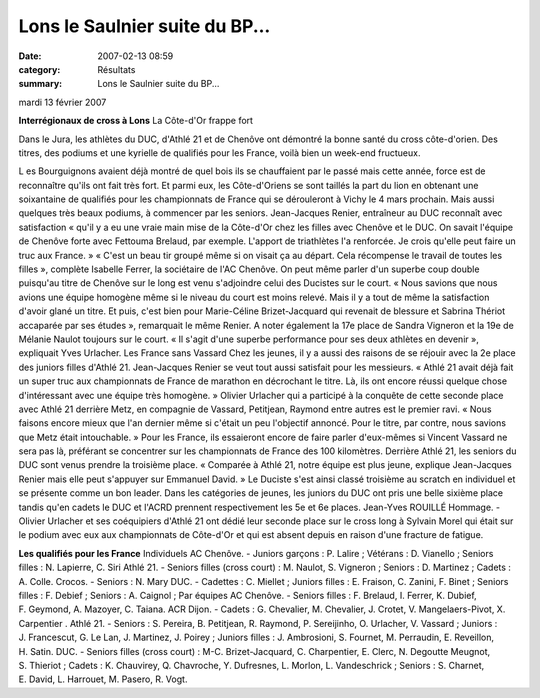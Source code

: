 Lons le Saulnier suite du BP...
===============================

:date: 2007-02-13 08:59
:category: Résultats
:summary: Lons le Saulnier suite du BP...

mardi 13 février 2007

**Interrégionaux de cross à Lons** 
La Côte-d'Or frappe fort 



|httpwwwbienpubliccomphotos-spop1101_130207.jpg|

Dans le Jura, les athlètes du DUC, d'Athlé 21 et de Chenôve ont démontré la bonne santé du cross côte-d'orien. Des titres, des podiums et une kyrielle de qualifiés pour les France, voilà bien un week-end fructueux.

L es Bourguignons avaient déjà montré de quel bois ils se chauffaient par le passé mais cette année, force est de reconnaître qu'ils ont fait très fort. Et parmi eux, les Côte-d'Oriens se sont taillés la part du lion en obtenant une soixantaine de qualifiés pour les championnats de France qui se dérouleront à Vichy le 4 mars prochain. Mais aussi quelques très beaux podiums, à commencer par les seniors.
Jean-Jacques Renier, entraîneur au DUC reconnaît avec satisfaction « qu'il y a eu une vraie main mise de la Côte-d'Or chez les filles avec Chenôve et le DUC. On savait l'équipe de Chenôve forte avec Fettouma Brelaud, par exemple. L'apport de triathlètes l'a renforcée. Je crois qu'elle peut faire un truc aux France. » « C'est un beau tir groupé même si on visait ça au départ. Cela récompense le travail de toutes les filles », complète Isabelle Ferrer, la sociétaire de l'AC Chenôve.
On peut même parler d'un superbe coup double puisqu'au titre de Chenôve sur le long est venu s'adjoindre celui des Ducistes sur le court. « Nous savions que nous avions une équipe homogène même si le niveau du court est moins relevé. Mais il y a tout de même la satisfaction d'avoir glané un titre. Et puis, c'est bien pour Marie-Céline Brizet-Jacquard qui revenait de blessure et Sabrina Thériot accaparée par ses études », remarquait le même Renier. A noter également la 17e place de Sandra Vigneron et la 19e de Mélanie Naulot toujours sur le court. « Il s'agit d'une superbe performance pour ses deux athlètes en devenir », expliquait Yves Urlacher.
Les France sans Vassard
Chez les jeunes, il y a aussi des raisons de se réjouir avec la 2e place des juniors filles d'Athlé 21.
Jean-Jacques Renier se veut tout aussi satisfait pour les messieurs. « Athlé 21 avait déjà fait un super truc aux championnats de France de marathon en décrochant le titre. Là, ils ont encore réussi quelque chose d'intéressant avec une équipe très homogène. »
Olivier Urlacher qui a participé à la conquête de cette seconde place avec Athlé 21 derrière Metz, en compagnie de Vassard, Petitjean, Raymond entre autres est le premier ravi. « Nous faisons encore mieux que l'an dernier même si c'était un peu l'objectif annoncé. Pour le titre, par contre, nous savions que Metz était intouchable. » Pour les France, ils essaieront encore de faire parler d'eux-mêmes si Vincent Vassard ne sera pas là, préférant se concentrer sur les championnats de France des 100 kilomètres.
Derrière Athlé 21, les seniors du DUC sont venus prendre la troisième place. « Comparée à Athlé 21, notre équipe est plus jeune, explique Jean-Jacques Renier mais elle peut s'appuyer sur Emmanuel David. » Le Duciste s'est ainsi classé troisième au scratch en individuel et se présente comme un bon leader.
Dans les catégories de jeunes, les juniors du DUC ont pris une belle sixième place tandis qu'en cadets le DUC et l'ACRD prennent respectivement les 5e et 6e places. Jean-Yves ROUILLÉ
Hommage. - Olivier Urlacher et ses coéquipiers d'Athlé 21 ont dédié leur seconde place sur le cross long à Sylvain Morel qui était sur le podium avec eux aux championnats de Côte-d'Or et qui est absent depuis en raison d'une fracture de fatigue. 

**Les qualifiés pour les France** 
Individuels AC Chenôve. - Juniors garçons : P. Lalire ; Vétérans : D. Vianello ; Seniors filles : N. Lapierre, C. Siri Athlé 21. - Seniors filles (cross court) : M. Naulot, S. Vigneron ; Seniors : D. Martinez ; Cadets : A. Colle. Crocos. - Seniors : N. Mary DUC. - Cadettes : C. Miellet ; Juniors filles : E. Fraison, C. Zanini, F. Binet ; Seniors filles : F. Debief ; Seniors : A. Caignol ; Par équipes AC Chenôve. - Seniors filles : F. Brelaud, I. Ferrer, K. Dubief, F. Geymond, A. Mazoyer, C. Taiana. ACR Dijon. - Cadets : G. Chevalier, M. Chevalier, J. Crotet, V. Mangelaers-Pivot, X. Carpentier . Athlé 21. - Seniors : S. Pereira, B. Petitjean, R. Raymond, P. Sereijinho, O. Urlacher, V. Vassard ; Juniors : J. Francescut, G. Le Lan, J. Martinez, J. Poirey ; Juniors filles : J. Ambrosioni, S. Fournet, M. Perraudin, E. Reveillon, H. Satin. DUC. - Seniors filles (cross court) : M-C. Brizet-Jacquard, C. Charpentier, E. Clerc, N. Degoutte Meugnot, S. Thieriot ; Cadets : K. Chauvirey, Q. Chavroche, Y. Dufresnes, L. Morlon, L. Vandeschrick ; Seniors : S. Charnet, E. David, L. Harrouet, M. Pasero, R. Vogt.

.. |httpwwwbienpubliccomphotos-spop1101_130207.jpg| image:: http://assets.acr-dijon.org/old/httpwwwbienpubliccomphotos-spop1101_130207.jpg
